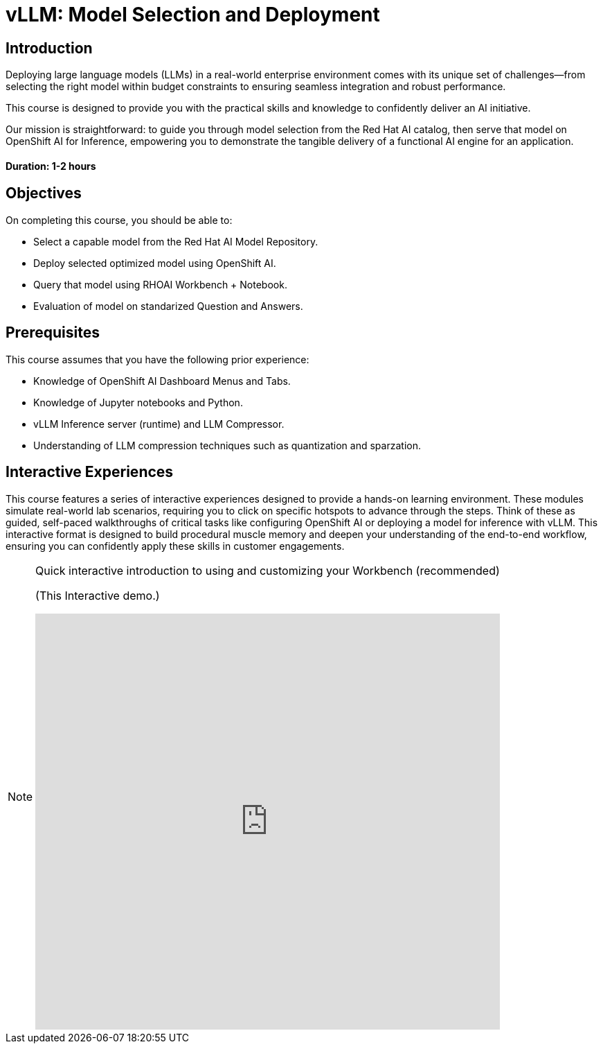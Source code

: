 = vLLM: Model Selection and Deployment
:navtitle: Home

== Introduction

Deploying large language models (LLMs) in a real-world enterprise environment comes with its unique set of challenges—from selecting the right model within budget constraints to ensuring seamless integration and robust performance. 

This course is designed to provide you with the practical skills and knowledge to confidently deliver an AI initiative.

Our mission is straightforward: to guide you through model selection from the Red Hat AI catalog, then serve that model on OpenShift AI for Inference, empowering you to demonstrate the tangible delivery of a functional AI engine for an application.

==== Duration: 1-2 hours

== Objectives

On completing this course, you should be able to:

* Select a capable model from the Red Hat AI Model Repository.
* Deploy selected optimized model using OpenShift AI.
* Query that model using RHOAI Workbench + Notebook.
* Evaluation of model on standarized Question and Answers.

== Prerequisites

This course assumes that you have the following prior experience:

* Knowledge of OpenShift AI Dashboard Menus and Tabs.
* Knowledge of Jupyter notebooks and Python.
* vLLM Inference server (runtime) and LLM Compressor.
* Understanding of LLM compression techniques such as quantization and sparzation.

== Interactive Experiences

This course features a series of interactive experiences designed to provide a hands-on learning environment. These modules simulate real-world lab scenarios, requiring you to click on specific hotspots to advance through the steps. Think of these as guided, self-paced walkthroughs of critical tasks like configuring OpenShift AI or deploying a model for inference with vLLM. This interactive format is designed to build procedural muscle memory and deepen your understanding of the end-to-end workflow, ensuring you can confidently apply these skills in customer engagements.

[NOTE]
====
.Quick interactive introduction to using and customizing your Workbench (recommended)

(This Interactive demo.)
++++
<iframe 
  src="https://demo.arcade.software/0ttb9MxpcNxWhaF1e49W?embed&embed_mobile=inline&embed_desktop=inline&show_copy_link=true"
  width="100%" 
  height="600px" 
  frameborder="0" 
  allowfullscreen
  webkitallowfullscreen
  mozallowfullscreen
  allow="clipboard-write"
  muted>
</iframe>
++++
====